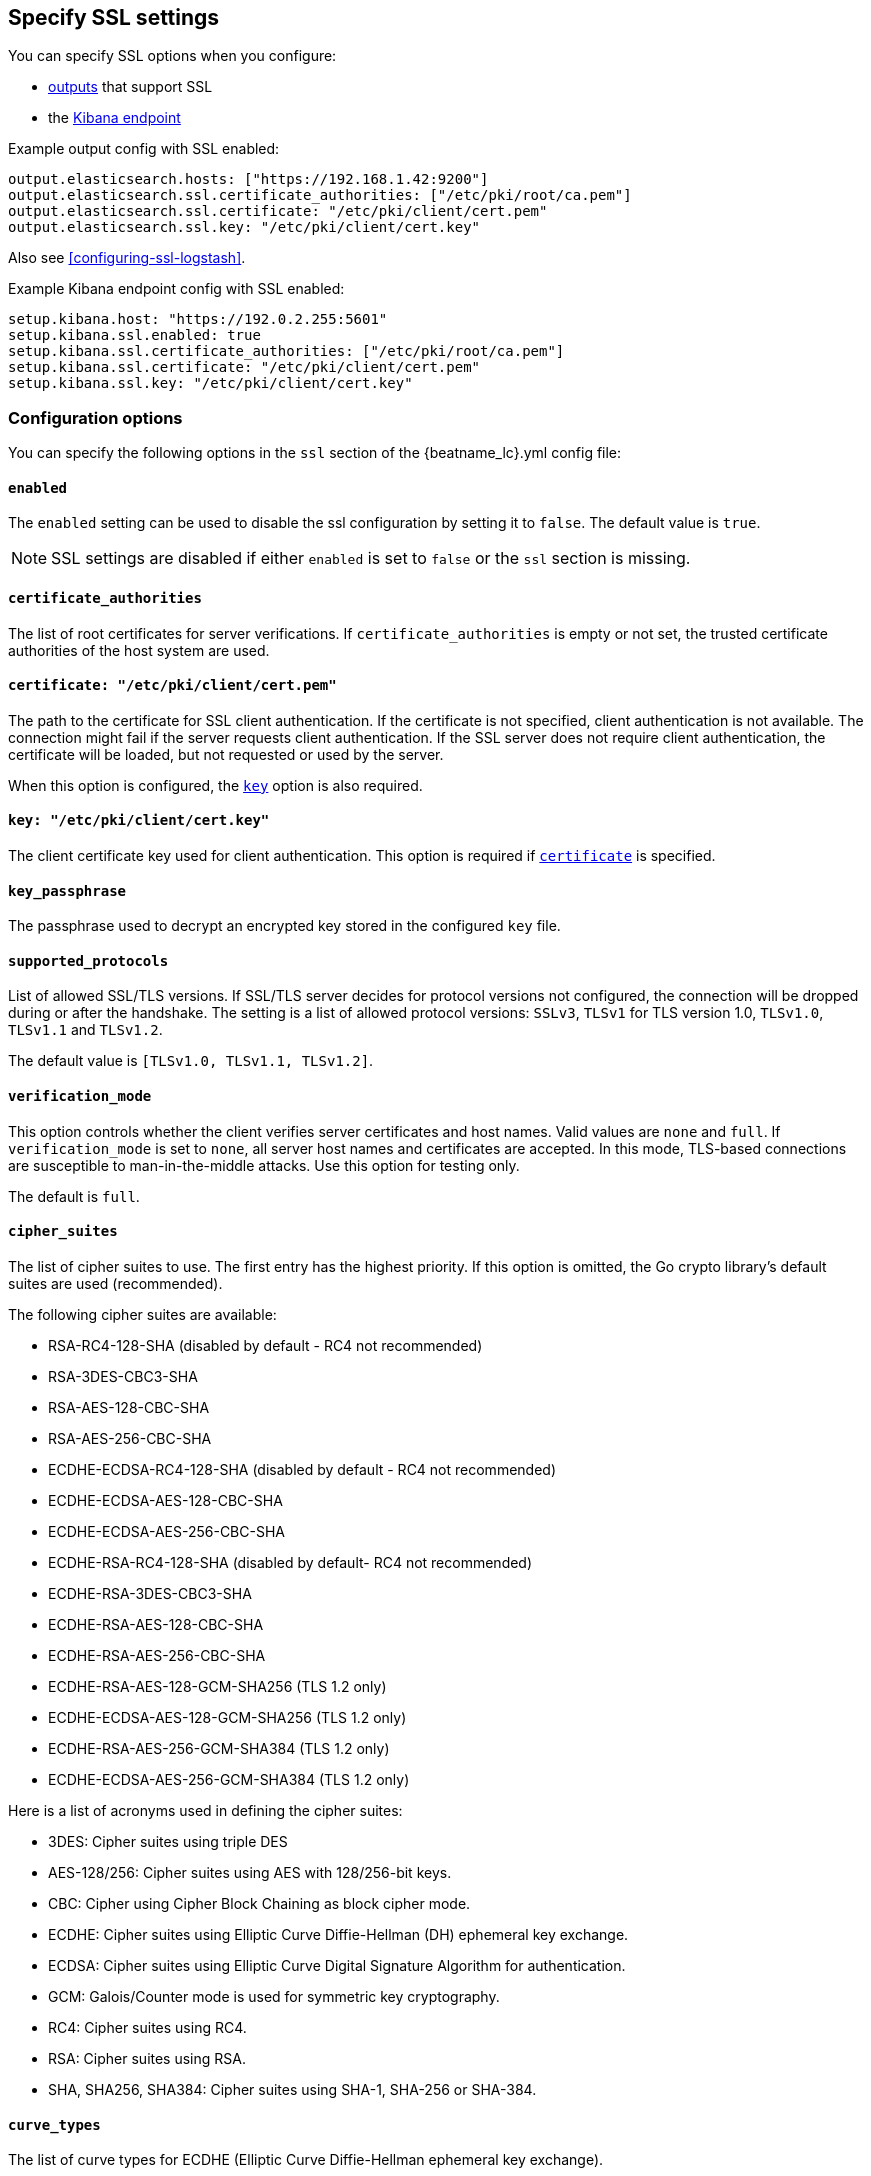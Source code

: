 [[configuration-ssl]]
== Specify SSL settings

You can specify SSL options when you configure:

* <<configuring-output,outputs>> that support SSL
* the <<setup-kibana-endpoint,Kibana endpoint>>
ifeval::["{beatname_lc}"=="heartbeat"]
* <<configuration-heartbeat-options,{beatname_uc} monitors>> that support SSL
endif::[]
ifeval::["{beatname_lc}"=="metricbeat"]
* <<metricbeat-modules,modules>> that define the host as an HTTP URL
endif::[]

Example output config with SSL enabled:

[source,yaml]
----
output.elasticsearch.hosts: ["https://192.168.1.42:9200"]
output.elasticsearch.ssl.certificate_authorities: ["/etc/pki/root/ca.pem"]
output.elasticsearch.ssl.certificate: "/etc/pki/client/cert.pem"
output.elasticsearch.ssl.key: "/etc/pki/client/cert.key"
----

ifndef::only-elasticsearch[]
Also see <<configuring-ssl-logstash>>.
endif::[]

Example Kibana endpoint config with SSL enabled:

[source,yaml]
----
setup.kibana.host: "https://192.0.2.255:5601"
setup.kibana.ssl.enabled: true
setup.kibana.ssl.certificate_authorities: ["/etc/pki/root/ca.pem"]
setup.kibana.ssl.certificate: "/etc/pki/client/cert.pem"
setup.kibana.ssl.key: "/etc/pki/client/cert.key"
----


ifeval::["{beatname_lc}"=="heartbeat"]
Example monitor with SSL enabled:

[source,yaml]
-------------------------------------------------------------------------------
heartbeat.monitors:
- type: tcp
  schedule: '@every 5s'
  hosts: ["myhost"]
  ports: [80, 9200, 5044]
  ssl:
    certificate_authorities: ['/etc/ca.crt']
    supported_protocols: ["TLSv1.0", "TLSv1.1", "TLSv1.2"]
-------------------------------------------------------------------------------
endif::[]

ifeval::["{beatname_lc}"=="metricbeat"]
Example module with SSL enabled:

[source,yaml]
----
- module: http
  namespace: "myservice"
  enabled: true
  period: 10s
  hosts: ["https://localhost"]
  path: "/stats"
  headers:
    Authorization: "Bearer test123"
  ssl.verification_mode: "none"
----
endif::[]

[float]
=== Configuration options

You can specify the following options in the `ssl` section of the +{beatname_lc}.yml+ config file:

[float]
==== `enabled`

The `enabled` setting can be used to disable the ssl configuration by setting
it to `false`. The default value is `true`.

NOTE: SSL settings are disabled if either `enabled` is set to `false` or the
`ssl` section is missing.

[float]
==== `certificate_authorities`

The list of root certificates for server verifications. If `certificate_authorities` is empty or not set, the trusted certificate authorities of the host system are used.

[float]
[[certificate]]
==== `certificate: "/etc/pki/client/cert.pem"`

The path to the certificate for SSL client authentication. If the certificate
is not specified, client authentication is not available. The connection
might fail if the server requests client authentication. If the SSL server does not
require client authentication, the certificate will be loaded, but not requested or used
by the server.

When this option is configured, the <<key,`key`>> option is also required.

[float]
[[key]]
==== `key: "/etc/pki/client/cert.key"`

The client certificate key used for client authentication. This option is required if <<certificate,`certificate`>> is specified.

[float]
==== `key_passphrase`

The passphrase used to decrypt an encrypted key stored in the configured `key` file.

[float]
==== `supported_protocols`

List of allowed SSL/TLS versions. If SSL/TLS server decides for protocol versions
not configured, the connection will be dropped during or after the handshake. The
setting is a list of allowed protocol versions:
`SSLv3`, `TLSv1` for TLS version 1.0, `TLSv1.0`, `TLSv1.1` and `TLSv1.2`.

The default value is `[TLSv1.0, TLSv1.1, TLSv1.2]`.

[float]
==== `verification_mode`

This option controls whether the client verifies server certificates and host
names. Valid values are `none` and `full`. If `verification_mode` is set
to `none`, all server host names and certificates are accepted. In this mode,
TLS-based connections are susceptible to man-in-the-middle attacks. Use this
option for testing only.

The default is `full`.

[float]
==== `cipher_suites`

The list of cipher suites to use. The first entry has the highest priority.
If this option is omitted, the Go crypto library's default
suites are used (recommended).

The following cipher suites are available:

* RSA-RC4-128-SHA (disabled by default - RC4 not recommended)
* RSA-3DES-CBC3-SHA
* RSA-AES-128-CBC-SHA
* RSA-AES-256-CBC-SHA
* ECDHE-ECDSA-RC4-128-SHA (disabled by default - RC4 not recommended)
* ECDHE-ECDSA-AES-128-CBC-SHA
* ECDHE-ECDSA-AES-256-CBC-SHA
* ECDHE-RSA-RC4-128-SHA (disabled by default- RC4 not recommended)
* ECDHE-RSA-3DES-CBC3-SHA
* ECDHE-RSA-AES-128-CBC-SHA
* ECDHE-RSA-AES-256-CBC-SHA
* ECDHE-RSA-AES-128-GCM-SHA256 (TLS 1.2 only)
* ECDHE-ECDSA-AES-128-GCM-SHA256 (TLS 1.2 only)
* ECDHE-RSA-AES-256-GCM-SHA384 (TLS 1.2 only)
* ECDHE-ECDSA-AES-256-GCM-SHA384 (TLS 1.2 only)

Here is a list of acronyms used in defining the cipher suites:

* 3DES:
  Cipher suites using triple DES

* AES-128/256:
  Cipher suites using AES with 128/256-bit keys.

* CBC:
  Cipher using Cipher Block Chaining as block cipher mode.

* ECDHE:
  Cipher suites using Elliptic Curve Diffie-Hellman (DH) ephemeral key exchange.

* ECDSA:
  Cipher suites using Elliptic Curve Digital Signature Algorithm for authentication.

* GCM:
  Galois/Counter mode is used for symmetric key cryptography.

* RC4:
  Cipher suites using RC4.

* RSA:
  Cipher suites using RSA.

* SHA, SHA256, SHA384:
  Cipher suites using SHA-1, SHA-256 or SHA-384.

[float]
==== `curve_types`

The list of curve types for ECDHE (Elliptic Curve Diffie-Hellman ephemeral key exchange).

The following elliptic curve types are available:

* P-256
* P-384
* P-521

[float]
==== `renegotiation`

This configures what types of TLS renegotiation are supported. The valid options
are `never`, `once`, and `freely`. The default value is never.

* `never` - Disables renegotiation.
* `once` - Allows a remote server to request renegotiation once per connection.
* `freely` - Allows a remote server to repeatedly request renegotiation.

ifeval::["{beatname_lc}" == "filebeat"]
[float]
==== `client_authentication`

This configures what types of client authentication are supported. The valid options
are `none`, `optional`, and `required`. The default value is required.

NOTE: This option is only valid with the TCP or the Syslog input.

* `none` - Disables client authentication.
* `optional` - When a client certificate is given, the server will verify it.
* `required` - Will require clients to provide a valid certificate.
endif::[]
